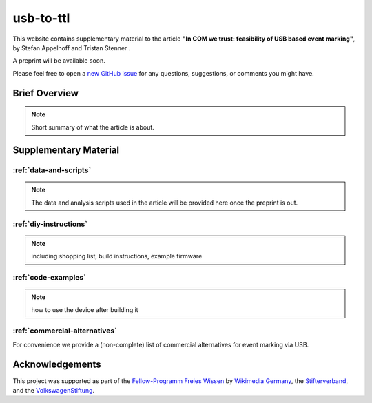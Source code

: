 usb-to-ttl
==========

This website contains supplementary material to the article **"In COM we trust: feasibility of USB based event marking"**, by Stefan Appelhoff |ORCID_appelhoff| and Tristan Stenner |ORCID_stenner|.

A preprint will be available soon.

Please feel free to open a `new GitHub issue`_ for any questions, suggestions, or comments you might have.

.. |ORCID_appelhoff| image:: https://orcid.org/sites/default/files/images/orcid_16x16.png
                     :target: https://orcid.org/0000-0001-8002-0877
                     :alt: ORCID ID Stefan Appelhoff

.. |ORCID_stenner| image:: https://orcid.org/sites/default/files/images/orcid_16x16.png
                   :target: https://orcid.org/0000-0002-2428-9051
                   :alt: ORCID ID Tristan Stenner

Brief Overview
--------------

.. note:: Short summary of what the article is about.


Supplementary Material
----------------------

:ref:`data-and-scripts`
^^^^^^^^^^^^^^^^^^^^^^^

.. note:: The data and analysis scripts used in the article will be provided here once the preprint is out.

:ref:`diy-instructions`
^^^^^^^^^^^^^^^^^^^^^^^

.. note:: including shopping list, build instructions, example firmware

:ref:`code-examples`
^^^^^^^^^^^^^^^^^^^^

.. note:: how to use the device after building it

:ref:`commercial-alternatives`
^^^^^^^^^^^^^^^^^^^^^^^^^^^^^^

For convenience we provide a (non-complete) list of commercial alternatives for event marking via USB.

Acknowledgements
----------------
This project was supported as part of the `Fellow-Programm Freies Wissen`_ by `Wikimedia Germany`_, the `Stifterverband`_, and the `VolkswagenStiftung`_.




.. _new GitHub issue: https://github.com/sappelhoff/usb-to-ttl/issues/new
.. _Fellow-Programm Freies Wissen: https://de.wikiversity.org/wiki/Wikiversity:Fellow-Programm_Freies_Wissen
.. _Wikimedia Germany: https://www.wikimedia.de/
.. _Stifterverband: https://www.stifterverband.org/
.. _VolkswagenStiftung: https://www.volkswagenstiftung.de/
